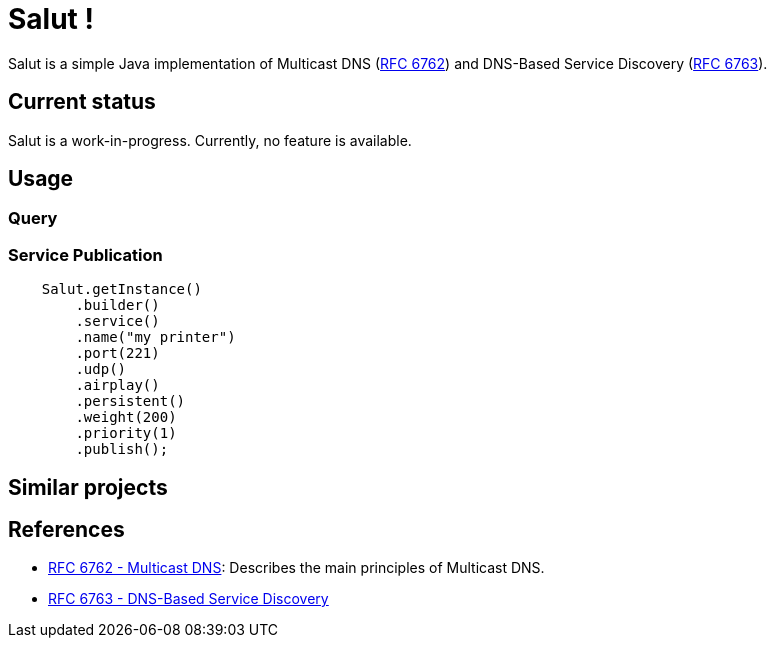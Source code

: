 = Salut !

Salut is a simple Java implementation of Multicast DNS (https://tools.ietf.org/html/rfc6762[RFC 6762]) and
DNS-Based Service Discovery (https://tools.ietf.org/html/rfc6763[RFC 6763]).

== Current status

Salut is a work-in-progress. Currently, no feature is available.

== Usage

=== Query

=== Service Publication

```java
    Salut.getInstance()
        .builder()
        .service()
        .name("my printer")
        .port(221)
        .udp()
        .airplay()
        .persistent()
        .weight(200)
        .priority(1)
        .publish();
```

== Similar projects

== References

* https://tools.ietf.org/html/rfc6762[RFC 6762 - Multicast DNS]: Describes the main principles of Multicast DNS.
* https://tools.ietf.org/html/rfc6763[RFC 6763 - DNS-Based Service Discovery]